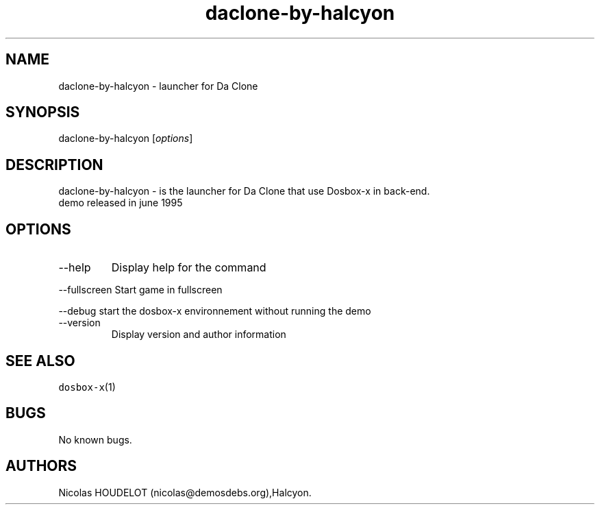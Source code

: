 .\" Automatically generated by Pandoc 2.9.2.1
.\"
.TH "daclone-by-halcyon" "6" "2020-05-29" "Da Clone User Manuals" ""
.hy
.SH NAME
.PP
daclone-by-halcyon - launcher for Da Clone
.SH SYNOPSIS
.PP
daclone-by-halcyon [\f[I]options\f[R]]
.SH DESCRIPTION
.PP
daclone-by-halcyon - is the launcher for Da Clone that use Dosbox-x in
back-end.
.PD 0
.P
.PD
demo released in june 1995
.SH OPTIONS
.TP
--help
Display help for the command
.PP
--fullscreen Start game in fullscreen
.PP
--debug start the dosbox-x environnement without running the demo
.TP
--version
Display version and author information
.SH SEE ALSO
.PP
\f[C]dosbox-x\f[R](1)
.SH BUGS
.PP
No known bugs.
.SH AUTHORS
Nicolas HOUDELOT (nicolas\[at]demosdebs.org),Halcyon.
